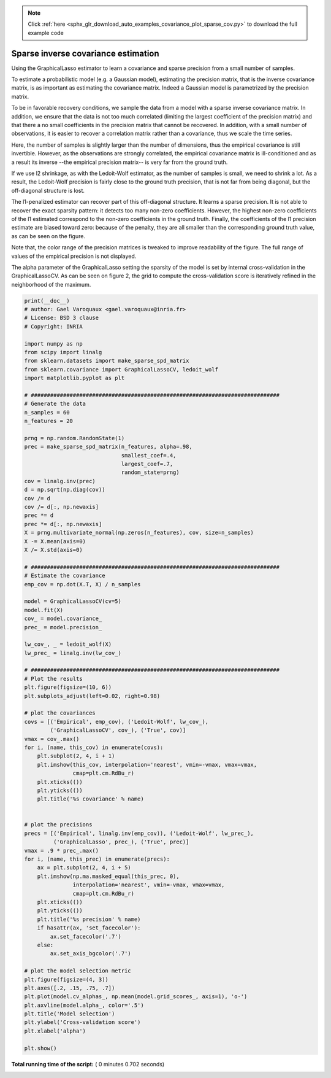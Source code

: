 .. note::
    :class: sphx-glr-download-link-note

    Click :ref:`here <sphx_glr_download_auto_examples_covariance_plot_sparse_cov.py>` to download the full example code
.. rst-class:: sphx-glr-example-title

.. _sphx_glr_auto_examples_covariance_plot_sparse_cov.py:


======================================
Sparse inverse covariance estimation
======================================

Using the GraphicalLasso estimator to learn a covariance and sparse precision
from a small number of samples.

To estimate a probabilistic model (e.g. a Gaussian model), estimating the
precision matrix, that is the inverse covariance matrix, is as important
as estimating the covariance matrix. Indeed a Gaussian model is
parametrized by the precision matrix.

To be in favorable recovery conditions, we sample the data from a model
with a sparse inverse covariance matrix. In addition, we ensure that the
data is not too much correlated (limiting the largest coefficient of the
precision matrix) and that there a no small coefficients in the
precision matrix that cannot be recovered. In addition, with a small
number of observations, it is easier to recover a correlation matrix
rather than a covariance, thus we scale the time series.

Here, the number of samples is slightly larger than the number of
dimensions, thus the empirical covariance is still invertible. However,
as the observations are strongly correlated, the empirical covariance
matrix is ill-conditioned and as a result its inverse --the empirical
precision matrix-- is very far from the ground truth.

If we use l2 shrinkage, as with the Ledoit-Wolf estimator, as the number
of samples is small, we need to shrink a lot. As a result, the
Ledoit-Wolf precision is fairly close to the ground truth precision, that
is not far from being diagonal, but the off-diagonal structure is lost.

The l1-penalized estimator can recover part of this off-diagonal
structure. It learns a sparse precision. It is not able to
recover the exact sparsity pattern: it detects too many non-zero
coefficients. However, the highest non-zero coefficients of the l1
estimated correspond to the non-zero coefficients in the ground truth.
Finally, the coefficients of the l1 precision estimate are biased toward
zero: because of the penalty, they are all smaller than the corresponding
ground truth value, as can be seen on the figure.

Note that, the color range of the precision matrices is tweaked to
improve readability of the figure. The full range of values of the
empirical precision is not displayed.

The alpha parameter of the GraphicalLasso setting the sparsity of the model is
set by internal cross-validation in the GraphicalLassoCV. As can be
seen on figure 2, the grid to compute the cross-validation score is
iteratively refined in the neighborhood of the maximum.




.. rst-class:: sphx-glr-horizontal


    *

      .. image:: /auto_examples/covariance/images/sphx_glr_plot_sparse_cov_001.png
            :class: sphx-glr-multi-img

    *

      .. image:: /auto_examples/covariance/images/sphx_glr_plot_sparse_cov_002.png
            :class: sphx-glr-multi-img





.. code-block:: python

    print(__doc__)
    # author: Gael Varoquaux <gael.varoquaux@inria.fr>
    # License: BSD 3 clause
    # Copyright: INRIA

    import numpy as np
    from scipy import linalg
    from sklearn.datasets import make_sparse_spd_matrix
    from sklearn.covariance import GraphicalLassoCV, ledoit_wolf
    import matplotlib.pyplot as plt

    # #############################################################################
    # Generate the data
    n_samples = 60
    n_features = 20

    prng = np.random.RandomState(1)
    prec = make_sparse_spd_matrix(n_features, alpha=.98,
                                  smallest_coef=.4,
                                  largest_coef=.7,
                                  random_state=prng)
    cov = linalg.inv(prec)
    d = np.sqrt(np.diag(cov))
    cov /= d
    cov /= d[:, np.newaxis]
    prec *= d
    prec *= d[:, np.newaxis]
    X = prng.multivariate_normal(np.zeros(n_features), cov, size=n_samples)
    X -= X.mean(axis=0)
    X /= X.std(axis=0)

    # #############################################################################
    # Estimate the covariance
    emp_cov = np.dot(X.T, X) / n_samples

    model = GraphicalLassoCV(cv=5)
    model.fit(X)
    cov_ = model.covariance_
    prec_ = model.precision_

    lw_cov_, _ = ledoit_wolf(X)
    lw_prec_ = linalg.inv(lw_cov_)

    # #############################################################################
    # Plot the results
    plt.figure(figsize=(10, 6))
    plt.subplots_adjust(left=0.02, right=0.98)

    # plot the covariances
    covs = [('Empirical', emp_cov), ('Ledoit-Wolf', lw_cov_),
            ('GraphicalLassoCV', cov_), ('True', cov)]
    vmax = cov_.max()
    for i, (name, this_cov) in enumerate(covs):
        plt.subplot(2, 4, i + 1)
        plt.imshow(this_cov, interpolation='nearest', vmin=-vmax, vmax=vmax,
                   cmap=plt.cm.RdBu_r)
        plt.xticks(())
        plt.yticks(())
        plt.title('%s covariance' % name)


    # plot the precisions
    precs = [('Empirical', linalg.inv(emp_cov)), ('Ledoit-Wolf', lw_prec_),
             ('GraphicalLasso', prec_), ('True', prec)]
    vmax = .9 * prec_.max()
    for i, (name, this_prec) in enumerate(precs):
        ax = plt.subplot(2, 4, i + 5)
        plt.imshow(np.ma.masked_equal(this_prec, 0),
                   interpolation='nearest', vmin=-vmax, vmax=vmax,
                   cmap=plt.cm.RdBu_r)
        plt.xticks(())
        plt.yticks(())
        plt.title('%s precision' % name)
        if hasattr(ax, 'set_facecolor'):
            ax.set_facecolor('.7')
        else:
            ax.set_axis_bgcolor('.7')

    # plot the model selection metric
    plt.figure(figsize=(4, 3))
    plt.axes([.2, .15, .75, .7])
    plt.plot(model.cv_alphas_, np.mean(model.grid_scores_, axis=1), 'o-')
    plt.axvline(model.alpha_, color='.5')
    plt.title('Model selection')
    plt.ylabel('Cross-validation score')
    plt.xlabel('alpha')

    plt.show()

**Total running time of the script:** ( 0 minutes  0.702 seconds)


.. _sphx_glr_download_auto_examples_covariance_plot_sparse_cov.py:


.. only :: html

 .. container:: sphx-glr-footer
    :class: sphx-glr-footer-example



  .. container:: sphx-glr-download

     :download:`Download Python source code: plot_sparse_cov.py <plot_sparse_cov.py>`



  .. container:: sphx-glr-download

     :download:`Download Jupyter notebook: plot_sparse_cov.ipynb <plot_sparse_cov.ipynb>`


.. only:: html

 .. rst-class:: sphx-glr-signature

    `Gallery generated by Sphinx-Gallery <https://sphinx-gallery.readthedocs.io>`_

